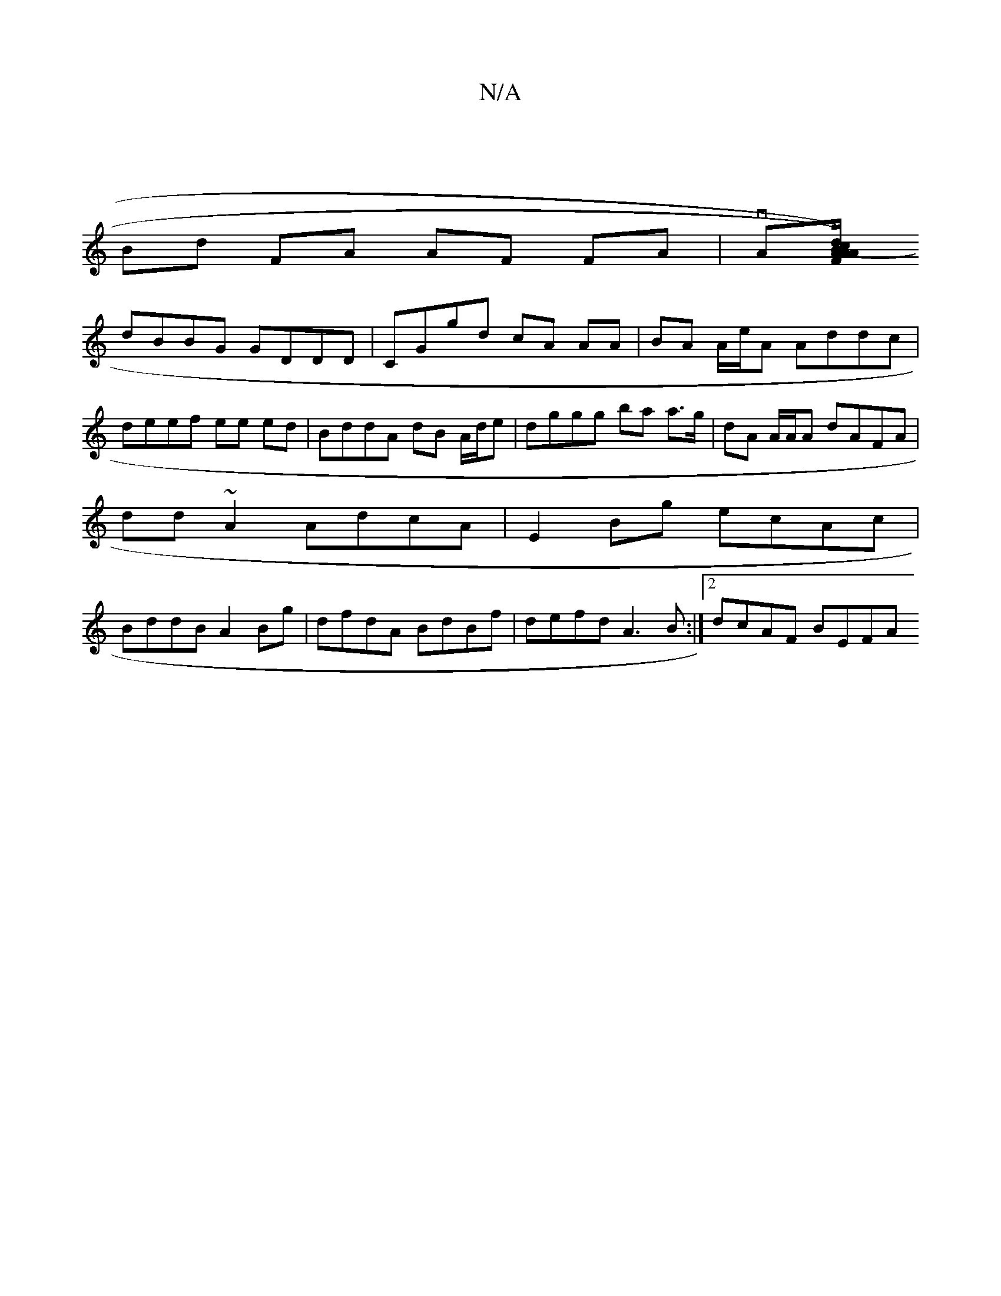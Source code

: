 X:1
T:N/A
M:4/4
R:N/A
K:Cmajor
|
Bd FA AF FA|vA[A.FAd) (cB)A/F/E |
dBBG GDDD | CGgd cA AA | BA A/e/A Addc | deef ee ed | BddA dB A/d/e | dggg ba a>g| dA A/A/A dAFA |
dd ~A2 AdcA|E2Bg ecAc|
BddB A2Bg|dfdA BdBf|defd A3 B:|2 dcAF BEFA